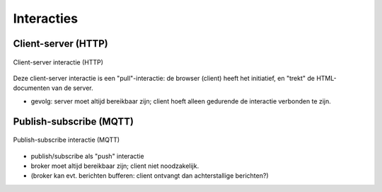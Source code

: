 Interacties
===========

Client-server (HTTP)
--------------------

.. figure:: IoT-client-server-0.png
   :width: 500 px
   :align: center

   Client-server interactie (HTTP)

Deze client-server interactie is een "pull"-interactie:
de browser (client) heeft het initiatief, en "trekt" de HTML-documenten van de server.

* gevolg: server moet altijd bereikbaar zijn; client hoeft alleen gedurende de interactie verbonden te zijn.

Publish-subscribe (MQTT)
------------------------

.. figure:: MQTT.png
   :width: 500 px
   :align: center

   Publish-subscribe interactie (MQTT)

* publish/subscribe als "push" interactie
* broker moet altijd bereikbaar zijn; client niet noodzakelijk.
* (broker kan evt. berichten bufferen: client ontvangt dan achterstallige berichten?)
